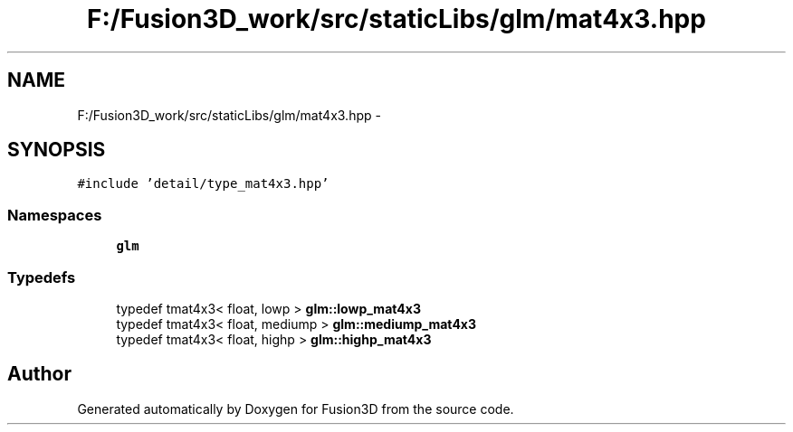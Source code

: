 .TH "F:/Fusion3D_work/src/staticLibs/glm/mat4x3.hpp" 3 "Tue Nov 24 2015" "Version 0.0.0.1" "Fusion3D" \" -*- nroff -*-
.ad l
.nh
.SH NAME
F:/Fusion3D_work/src/staticLibs/glm/mat4x3.hpp \- 
.SH SYNOPSIS
.br
.PP
\fC#include 'detail/type_mat4x3\&.hpp'\fP
.br

.SS "Namespaces"

.in +1c
.ti -1c
.RI " \fBglm\fP"
.br
.in -1c
.SS "Typedefs"

.in +1c
.ti -1c
.RI "typedef tmat4x3< float, lowp > \fBglm::lowp_mat4x3\fP"
.br
.ti -1c
.RI "typedef tmat4x3< float, mediump > \fBglm::mediump_mat4x3\fP"
.br
.ti -1c
.RI "typedef tmat4x3< float, highp > \fBglm::highp_mat4x3\fP"
.br
.in -1c
.SH "Author"
.PP 
Generated automatically by Doxygen for Fusion3D from the source code\&.
